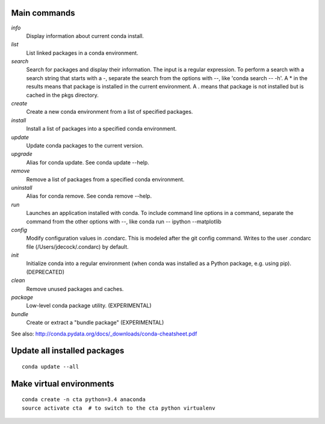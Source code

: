 Main commands
=============

*info*
  Display information about current conda install.

*list*
  List linked packages in a conda environment.

*search*
  Search for packages and display their information. The input is a regular
  expression. To perform a search with a search string that starts with a -,
  separate the search from the options with --, like 'conda search -- -h'. A *
  in the results means that package is installed in the current environment. A
  . means that package is not installed but is cached in the pkgs directory.

*create*
  Create a new conda environment from a list of specified packages.

*install*
  Install a list of packages into a specified conda environment.

*update*
  Update conda packages to the current version.

*upgrade*
  Alias for conda update. See conda update --help.

*remove*
  Remove a list of packages from a specified conda environment.

*uninstall*
  Alias for conda remove. See conda remove --help.

*run*
  Launches an application installed with conda. To include command line options
  in a command, separate the command from the other options with --, like conda
  run -- ipython --matplotlib

*config*
  Modify configuration values in .condarc. This is modeled after the git config
  command. Writes to the user .condarc file (/Users/jdecock/.condarc) by
  default.

*init*
  Initialize conda into a regular environment (when conda was installed as a
  Python package, e.g. using pip). (DEPRECATED)

*clean*
  Remove unused packages and caches.

*package*
  Low-level conda package utility. (EXPERIMENTAL)

*bundle*
  Create or extract a "bundle package" (EXPERIMENTAL)

See also: http://conda.pydata.org/docs/_downloads/conda-cheatsheet.pdf


Update all installed packages
=============================

::

    conda update --all


Make virtual environments
=========================

::

    conda create -n cta python=3.4 anaconda
    source activate cta  # to switch to the cta python virtualenv

